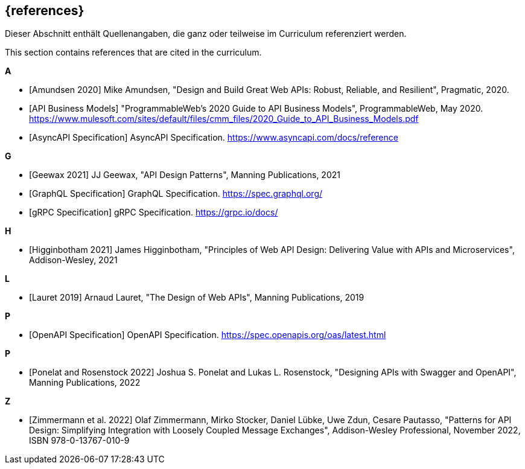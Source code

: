 [bibliography]
== {references}

// tag::DE[]
Dieser Abschnitt enthält Quellenangaben, die ganz oder teilweise im Curriculum referenziert werden.
// end::DE[]

// tag::EN[]
This section contains references that are cited in the curriculum.
// end::EN[]

**A**

- [[[amundsen,Amundsen 2020]]] Mike Amundsen, "Design and Build Great Web APIs: Robust, Reliable, and Resilient", Pragmatic, 2020.

- [[[api-business-models,API Business Models]]] "ProgrammableWeb's 2020 Guide to API Business Models", ProgrammableWeb, May 2020. https://www.mulesoft.com/sites/default/files/cmm_files/2020_Guide_to_API_Business_Models.pdf

- [[[asyncapi,AsyncAPI Specification]]] AsyncAPI Specification. https://www.asyncapi.com/docs/reference

**G**

- [[[geewax,Geewax 2021]]] JJ Geewax, "API Design Patterns", Manning Publications, 2021

- [[[graphql,GraphQL Specification]]] GraphQL Specification. https://spec.graphql.org/

- [[[grpc,gRPC Specification]]] gRPC Specification. https://grpc.io/docs/

**H**

- [[[higginbotham,Higginbotham 2021]]] James Higginbotham, "Principles of Web API Design: Delivering Value with APIs and Microservices", Addison-Wesley, 2021

**L**

- [[[lauret,Lauret 2019]]] Arnaud Lauret, "The Design of Web APIs", Manning Publications, 2019

**P**

- [[[openapi,OpenAPI Specification]]] OpenAPI Specification. https://spec.openapis.org/oas/latest.html

**P**

- [[[ponelat,Ponelat and Rosenstock 2022]]] Joshua S. Ponelat and Lukas L. Rosenstock, "Designing APIs with Swagger and OpenAPI", Manning Publications, 2022

**Z**

- [[[zimmermann,Zimmermann et al. 2022]]] Olaf Zimmermann, Mirko Stocker, Daniel Lübke, Uwe Zdun, Cesare Pautasso, "Patterns for API Design: Simplifying Integration with Loosely Coupled Message Exchanges", Addison-Wesley Professional, November 2022, ISBN 978-0-13767-010-9

